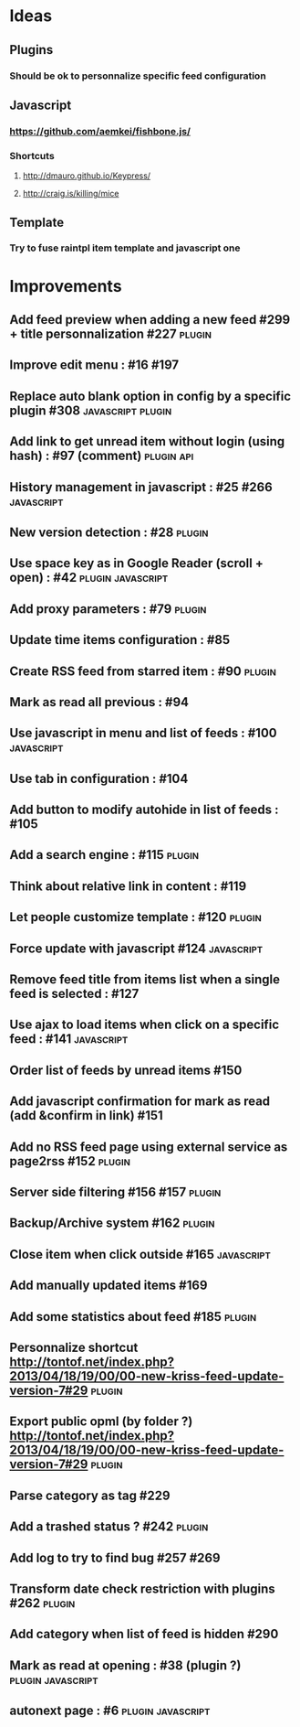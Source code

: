 * Ideas
** Plugins
*** Should be ok to personnalize specific feed configuration
** Javascript
*** https://github.com/aemkei/fishbone.js/
*** Shortcuts
**** http://dmauro.github.io/Keypress/
**** http://craig.is/killing/mice
** Template
*** Try to fuse raintpl item template and javascript one
* Improvements
** Add feed preview when adding a new feed #299 + title personnalization #227 :plugin:
** Improve edit menu : #16 #197
** Replace auto blank option in config by a specific plugin #308 :javascript:plugin:
** Add link to get unread item without login (using hash) : #97 (comment) :plugin:api:
** History management in javascript : #25 #266               :javascript:
** New version detection : #28                                   :plugin:
** Use space key as in Google Reader (scroll + open) : #42 :plugin:javascript:
** Add proxy parameters : #79                                    :plugin:
** Update time items configuration : #85
** Create RSS feed from starred item : #90                            :plugin:
** Mark as read all previous : #94
** Use javascript in menu and list of feeds : #100                :javascript:
** Use tab in configuration : #104
** Add button to modify autohide in list of feeds : #105
** Add a search engine : #115                                         :plugin:
** Think about relative link in content : #119
** Let people customize template : #120                               :plugin:
** Force update with javascript #124                              :javascript:
** Remove feed title from items list when a single feed is selected : #127
** Use ajax to load items when click on a specific feed : #141    :javascript:
** Order list of feeds by unread items #150
** Add javascript confirmation for mark as read (add &confirm in link) #151
** Add no RSS feed page using external service as page2rss #152       :plugin:
** Server side filtering #156 #157                                    :plugin:
** Backup/Archive system #162                                         :plugin:
** Close item when click outside #165                             :javascript:
** Add manually updated items #169
** Add some statistics about feed #185                                :plugin:
** Personnalize shortcut http://tontof.net/index.php?2013/04/18/19/00/00-new-kriss-feed-update-version-7#29 :plugin:
** Export public opml (by folder ?) http://tontof.net/index.php?2013/04/18/19/00/00-new-kriss-feed-update-version-7#29 :plugin:
** Parse category as tag #229
** Add a trashed status ? #242                                        :plugin:
** Add log to try to find bug #257 #269
** Transform date check restriction with plugins #262                 :plugin:
** Add category when list of feed is hidden #290
** Mark as read at opening : #38 (plugin ?)           :plugin:javascript:
** autonext page : #6                                     :plugin:javascript:
